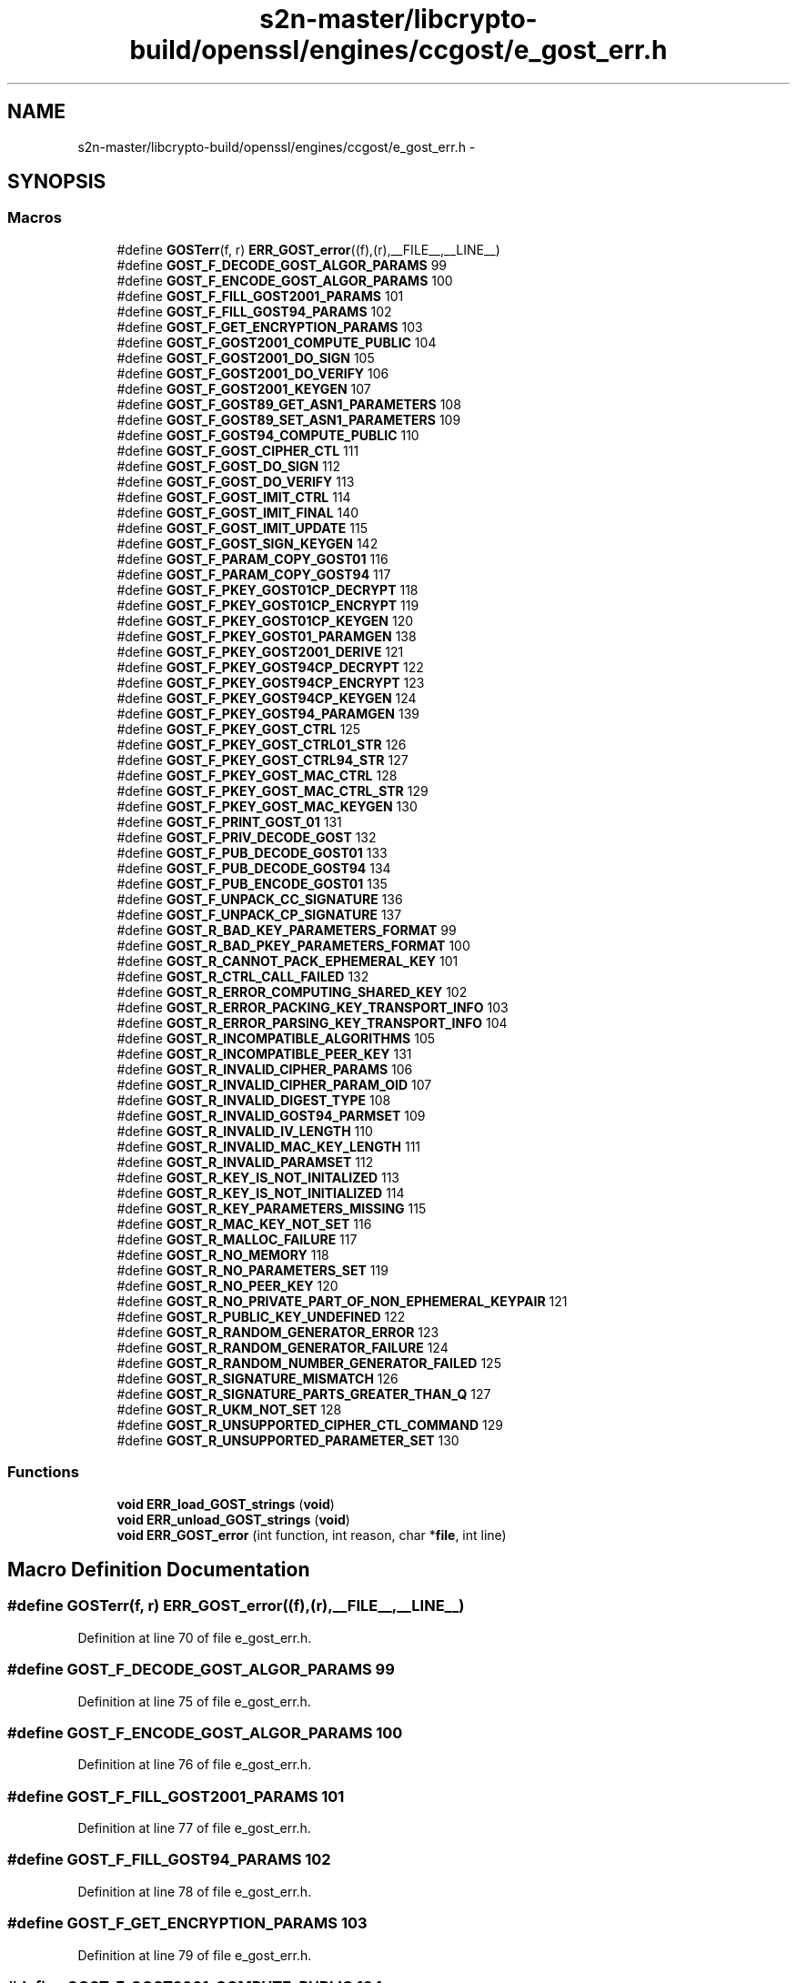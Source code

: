 .TH "s2n-master/libcrypto-build/openssl/engines/ccgost/e_gost_err.h" 3 "Fri Aug 19 2016" "s2n-doxygen-full" \" -*- nroff -*-
.ad l
.nh
.SH NAME
s2n-master/libcrypto-build/openssl/engines/ccgost/e_gost_err.h \- 
.SH SYNOPSIS
.br
.PP
.SS "Macros"

.in +1c
.ti -1c
.RI "#define \fBGOSTerr\fP(f,  r)   \fBERR_GOST_error\fP((f),(r),__FILE__,__LINE__)"
.br
.ti -1c
.RI "#define \fBGOST_F_DECODE_GOST_ALGOR_PARAMS\fP   99"
.br
.ti -1c
.RI "#define \fBGOST_F_ENCODE_GOST_ALGOR_PARAMS\fP   100"
.br
.ti -1c
.RI "#define \fBGOST_F_FILL_GOST2001_PARAMS\fP   101"
.br
.ti -1c
.RI "#define \fBGOST_F_FILL_GOST94_PARAMS\fP   102"
.br
.ti -1c
.RI "#define \fBGOST_F_GET_ENCRYPTION_PARAMS\fP   103"
.br
.ti -1c
.RI "#define \fBGOST_F_GOST2001_COMPUTE_PUBLIC\fP   104"
.br
.ti -1c
.RI "#define \fBGOST_F_GOST2001_DO_SIGN\fP   105"
.br
.ti -1c
.RI "#define \fBGOST_F_GOST2001_DO_VERIFY\fP   106"
.br
.ti -1c
.RI "#define \fBGOST_F_GOST2001_KEYGEN\fP   107"
.br
.ti -1c
.RI "#define \fBGOST_F_GOST89_GET_ASN1_PARAMETERS\fP   108"
.br
.ti -1c
.RI "#define \fBGOST_F_GOST89_SET_ASN1_PARAMETERS\fP   109"
.br
.ti -1c
.RI "#define \fBGOST_F_GOST94_COMPUTE_PUBLIC\fP   110"
.br
.ti -1c
.RI "#define \fBGOST_F_GOST_CIPHER_CTL\fP   111"
.br
.ti -1c
.RI "#define \fBGOST_F_GOST_DO_SIGN\fP   112"
.br
.ti -1c
.RI "#define \fBGOST_F_GOST_DO_VERIFY\fP   113"
.br
.ti -1c
.RI "#define \fBGOST_F_GOST_IMIT_CTRL\fP   114"
.br
.ti -1c
.RI "#define \fBGOST_F_GOST_IMIT_FINAL\fP   140"
.br
.ti -1c
.RI "#define \fBGOST_F_GOST_IMIT_UPDATE\fP   115"
.br
.ti -1c
.RI "#define \fBGOST_F_GOST_SIGN_KEYGEN\fP   142"
.br
.ti -1c
.RI "#define \fBGOST_F_PARAM_COPY_GOST01\fP   116"
.br
.ti -1c
.RI "#define \fBGOST_F_PARAM_COPY_GOST94\fP   117"
.br
.ti -1c
.RI "#define \fBGOST_F_PKEY_GOST01CP_DECRYPT\fP   118"
.br
.ti -1c
.RI "#define \fBGOST_F_PKEY_GOST01CP_ENCRYPT\fP   119"
.br
.ti -1c
.RI "#define \fBGOST_F_PKEY_GOST01CP_KEYGEN\fP   120"
.br
.ti -1c
.RI "#define \fBGOST_F_PKEY_GOST01_PARAMGEN\fP   138"
.br
.ti -1c
.RI "#define \fBGOST_F_PKEY_GOST2001_DERIVE\fP   121"
.br
.ti -1c
.RI "#define \fBGOST_F_PKEY_GOST94CP_DECRYPT\fP   122"
.br
.ti -1c
.RI "#define \fBGOST_F_PKEY_GOST94CP_ENCRYPT\fP   123"
.br
.ti -1c
.RI "#define \fBGOST_F_PKEY_GOST94CP_KEYGEN\fP   124"
.br
.ti -1c
.RI "#define \fBGOST_F_PKEY_GOST94_PARAMGEN\fP   139"
.br
.ti -1c
.RI "#define \fBGOST_F_PKEY_GOST_CTRL\fP   125"
.br
.ti -1c
.RI "#define \fBGOST_F_PKEY_GOST_CTRL01_STR\fP   126"
.br
.ti -1c
.RI "#define \fBGOST_F_PKEY_GOST_CTRL94_STR\fP   127"
.br
.ti -1c
.RI "#define \fBGOST_F_PKEY_GOST_MAC_CTRL\fP   128"
.br
.ti -1c
.RI "#define \fBGOST_F_PKEY_GOST_MAC_CTRL_STR\fP   129"
.br
.ti -1c
.RI "#define \fBGOST_F_PKEY_GOST_MAC_KEYGEN\fP   130"
.br
.ti -1c
.RI "#define \fBGOST_F_PRINT_GOST_01\fP   131"
.br
.ti -1c
.RI "#define \fBGOST_F_PRIV_DECODE_GOST\fP   132"
.br
.ti -1c
.RI "#define \fBGOST_F_PUB_DECODE_GOST01\fP   133"
.br
.ti -1c
.RI "#define \fBGOST_F_PUB_DECODE_GOST94\fP   134"
.br
.ti -1c
.RI "#define \fBGOST_F_PUB_ENCODE_GOST01\fP   135"
.br
.ti -1c
.RI "#define \fBGOST_F_UNPACK_CC_SIGNATURE\fP   136"
.br
.ti -1c
.RI "#define \fBGOST_F_UNPACK_CP_SIGNATURE\fP   137"
.br
.ti -1c
.RI "#define \fBGOST_R_BAD_KEY_PARAMETERS_FORMAT\fP   99"
.br
.ti -1c
.RI "#define \fBGOST_R_BAD_PKEY_PARAMETERS_FORMAT\fP   100"
.br
.ti -1c
.RI "#define \fBGOST_R_CANNOT_PACK_EPHEMERAL_KEY\fP   101"
.br
.ti -1c
.RI "#define \fBGOST_R_CTRL_CALL_FAILED\fP   132"
.br
.ti -1c
.RI "#define \fBGOST_R_ERROR_COMPUTING_SHARED_KEY\fP   102"
.br
.ti -1c
.RI "#define \fBGOST_R_ERROR_PACKING_KEY_TRANSPORT_INFO\fP   103"
.br
.ti -1c
.RI "#define \fBGOST_R_ERROR_PARSING_KEY_TRANSPORT_INFO\fP   104"
.br
.ti -1c
.RI "#define \fBGOST_R_INCOMPATIBLE_ALGORITHMS\fP   105"
.br
.ti -1c
.RI "#define \fBGOST_R_INCOMPATIBLE_PEER_KEY\fP   131"
.br
.ti -1c
.RI "#define \fBGOST_R_INVALID_CIPHER_PARAMS\fP   106"
.br
.ti -1c
.RI "#define \fBGOST_R_INVALID_CIPHER_PARAM_OID\fP   107"
.br
.ti -1c
.RI "#define \fBGOST_R_INVALID_DIGEST_TYPE\fP   108"
.br
.ti -1c
.RI "#define \fBGOST_R_INVALID_GOST94_PARMSET\fP   109"
.br
.ti -1c
.RI "#define \fBGOST_R_INVALID_IV_LENGTH\fP   110"
.br
.ti -1c
.RI "#define \fBGOST_R_INVALID_MAC_KEY_LENGTH\fP   111"
.br
.ti -1c
.RI "#define \fBGOST_R_INVALID_PARAMSET\fP   112"
.br
.ti -1c
.RI "#define \fBGOST_R_KEY_IS_NOT_INITALIZED\fP   113"
.br
.ti -1c
.RI "#define \fBGOST_R_KEY_IS_NOT_INITIALIZED\fP   114"
.br
.ti -1c
.RI "#define \fBGOST_R_KEY_PARAMETERS_MISSING\fP   115"
.br
.ti -1c
.RI "#define \fBGOST_R_MAC_KEY_NOT_SET\fP   116"
.br
.ti -1c
.RI "#define \fBGOST_R_MALLOC_FAILURE\fP   117"
.br
.ti -1c
.RI "#define \fBGOST_R_NO_MEMORY\fP   118"
.br
.ti -1c
.RI "#define \fBGOST_R_NO_PARAMETERS_SET\fP   119"
.br
.ti -1c
.RI "#define \fBGOST_R_NO_PEER_KEY\fP   120"
.br
.ti -1c
.RI "#define \fBGOST_R_NO_PRIVATE_PART_OF_NON_EPHEMERAL_KEYPAIR\fP   121"
.br
.ti -1c
.RI "#define \fBGOST_R_PUBLIC_KEY_UNDEFINED\fP   122"
.br
.ti -1c
.RI "#define \fBGOST_R_RANDOM_GENERATOR_ERROR\fP   123"
.br
.ti -1c
.RI "#define \fBGOST_R_RANDOM_GENERATOR_FAILURE\fP   124"
.br
.ti -1c
.RI "#define \fBGOST_R_RANDOM_NUMBER_GENERATOR_FAILED\fP   125"
.br
.ti -1c
.RI "#define \fBGOST_R_SIGNATURE_MISMATCH\fP   126"
.br
.ti -1c
.RI "#define \fBGOST_R_SIGNATURE_PARTS_GREATER_THAN_Q\fP   127"
.br
.ti -1c
.RI "#define \fBGOST_R_UKM_NOT_SET\fP   128"
.br
.ti -1c
.RI "#define \fBGOST_R_UNSUPPORTED_CIPHER_CTL_COMMAND\fP   129"
.br
.ti -1c
.RI "#define \fBGOST_R_UNSUPPORTED_PARAMETER_SET\fP   130"
.br
.in -1c
.SS "Functions"

.in +1c
.ti -1c
.RI "\fBvoid\fP \fBERR_load_GOST_strings\fP (\fBvoid\fP)"
.br
.ti -1c
.RI "\fBvoid\fP \fBERR_unload_GOST_strings\fP (\fBvoid\fP)"
.br
.ti -1c
.RI "\fBvoid\fP \fBERR_GOST_error\fP (int function, int reason, char *\fBfile\fP, int line)"
.br
.in -1c
.SH "Macro Definition Documentation"
.PP 
.SS "#define GOSTerr(f, r)   \fBERR_GOST_error\fP((f),(r),__FILE__,__LINE__)"

.PP
Definition at line 70 of file e_gost_err\&.h\&.
.SS "#define GOST_F_DECODE_GOST_ALGOR_PARAMS   99"

.PP
Definition at line 75 of file e_gost_err\&.h\&.
.SS "#define GOST_F_ENCODE_GOST_ALGOR_PARAMS   100"

.PP
Definition at line 76 of file e_gost_err\&.h\&.
.SS "#define GOST_F_FILL_GOST2001_PARAMS   101"

.PP
Definition at line 77 of file e_gost_err\&.h\&.
.SS "#define GOST_F_FILL_GOST94_PARAMS   102"

.PP
Definition at line 78 of file e_gost_err\&.h\&.
.SS "#define GOST_F_GET_ENCRYPTION_PARAMS   103"

.PP
Definition at line 79 of file e_gost_err\&.h\&.
.SS "#define GOST_F_GOST2001_COMPUTE_PUBLIC   104"

.PP
Definition at line 80 of file e_gost_err\&.h\&.
.SS "#define GOST_F_GOST2001_DO_SIGN   105"

.PP
Definition at line 81 of file e_gost_err\&.h\&.
.SS "#define GOST_F_GOST2001_DO_VERIFY   106"

.PP
Definition at line 82 of file e_gost_err\&.h\&.
.SS "#define GOST_F_GOST2001_KEYGEN   107"

.PP
Definition at line 83 of file e_gost_err\&.h\&.
.SS "#define GOST_F_GOST89_GET_ASN1_PARAMETERS   108"

.PP
Definition at line 84 of file e_gost_err\&.h\&.
.SS "#define GOST_F_GOST89_SET_ASN1_PARAMETERS   109"

.PP
Definition at line 85 of file e_gost_err\&.h\&.
.SS "#define GOST_F_GOST94_COMPUTE_PUBLIC   110"

.PP
Definition at line 86 of file e_gost_err\&.h\&.
.SS "#define GOST_F_GOST_CIPHER_CTL   111"

.PP
Definition at line 87 of file e_gost_err\&.h\&.
.SS "#define GOST_F_GOST_DO_SIGN   112"

.PP
Definition at line 88 of file e_gost_err\&.h\&.
.SS "#define GOST_F_GOST_DO_VERIFY   113"

.PP
Definition at line 89 of file e_gost_err\&.h\&.
.SS "#define GOST_F_GOST_IMIT_CTRL   114"

.PP
Definition at line 90 of file e_gost_err\&.h\&.
.SS "#define GOST_F_GOST_IMIT_FINAL   140"

.PP
Definition at line 91 of file e_gost_err\&.h\&.
.SS "#define GOST_F_GOST_IMIT_UPDATE   115"

.PP
Definition at line 92 of file e_gost_err\&.h\&.
.SS "#define GOST_F_GOST_SIGN_KEYGEN   142"

.PP
Definition at line 93 of file e_gost_err\&.h\&.
.SS "#define GOST_F_PARAM_COPY_GOST01   116"

.PP
Definition at line 94 of file e_gost_err\&.h\&.
.SS "#define GOST_F_PARAM_COPY_GOST94   117"

.PP
Definition at line 95 of file e_gost_err\&.h\&.
.SS "#define GOST_F_PKEY_GOST01CP_DECRYPT   118"

.PP
Definition at line 96 of file e_gost_err\&.h\&.
.SS "#define GOST_F_PKEY_GOST01CP_ENCRYPT   119"

.PP
Definition at line 97 of file e_gost_err\&.h\&.
.SS "#define GOST_F_PKEY_GOST01CP_KEYGEN   120"

.PP
Definition at line 98 of file e_gost_err\&.h\&.
.SS "#define GOST_F_PKEY_GOST01_PARAMGEN   138"

.PP
Definition at line 99 of file e_gost_err\&.h\&.
.SS "#define GOST_F_PKEY_GOST2001_DERIVE   121"

.PP
Definition at line 100 of file e_gost_err\&.h\&.
.SS "#define GOST_F_PKEY_GOST94CP_DECRYPT   122"

.PP
Definition at line 101 of file e_gost_err\&.h\&.
.SS "#define GOST_F_PKEY_GOST94CP_ENCRYPT   123"

.PP
Definition at line 102 of file e_gost_err\&.h\&.
.SS "#define GOST_F_PKEY_GOST94CP_KEYGEN   124"

.PP
Definition at line 103 of file e_gost_err\&.h\&.
.SS "#define GOST_F_PKEY_GOST94_PARAMGEN   139"

.PP
Definition at line 104 of file e_gost_err\&.h\&.
.SS "#define GOST_F_PKEY_GOST_CTRL   125"

.PP
Definition at line 105 of file e_gost_err\&.h\&.
.SS "#define GOST_F_PKEY_GOST_CTRL01_STR   126"

.PP
Definition at line 106 of file e_gost_err\&.h\&.
.SS "#define GOST_F_PKEY_GOST_CTRL94_STR   127"

.PP
Definition at line 107 of file e_gost_err\&.h\&.
.SS "#define GOST_F_PKEY_GOST_MAC_CTRL   128"

.PP
Definition at line 108 of file e_gost_err\&.h\&.
.SS "#define GOST_F_PKEY_GOST_MAC_CTRL_STR   129"

.PP
Definition at line 109 of file e_gost_err\&.h\&.
.SS "#define GOST_F_PKEY_GOST_MAC_KEYGEN   130"

.PP
Definition at line 110 of file e_gost_err\&.h\&.
.SS "#define GOST_F_PRINT_GOST_01   131"

.PP
Definition at line 111 of file e_gost_err\&.h\&.
.SS "#define GOST_F_PRIV_DECODE_GOST   132"

.PP
Definition at line 112 of file e_gost_err\&.h\&.
.SS "#define GOST_F_PUB_DECODE_GOST01   133"

.PP
Definition at line 113 of file e_gost_err\&.h\&.
.SS "#define GOST_F_PUB_DECODE_GOST94   134"

.PP
Definition at line 114 of file e_gost_err\&.h\&.
.SS "#define GOST_F_PUB_ENCODE_GOST01   135"

.PP
Definition at line 115 of file e_gost_err\&.h\&.
.SS "#define GOST_F_UNPACK_CC_SIGNATURE   136"

.PP
Definition at line 116 of file e_gost_err\&.h\&.
.SS "#define GOST_F_UNPACK_CP_SIGNATURE   137"

.PP
Definition at line 117 of file e_gost_err\&.h\&.
.SS "#define GOST_R_BAD_KEY_PARAMETERS_FORMAT   99"

.PP
Definition at line 120 of file e_gost_err\&.h\&.
.SS "#define GOST_R_BAD_PKEY_PARAMETERS_FORMAT   100"

.PP
Definition at line 121 of file e_gost_err\&.h\&.
.SS "#define GOST_R_CANNOT_PACK_EPHEMERAL_KEY   101"

.PP
Definition at line 122 of file e_gost_err\&.h\&.
.SS "#define GOST_R_CTRL_CALL_FAILED   132"

.PP
Definition at line 123 of file e_gost_err\&.h\&.
.SS "#define GOST_R_ERROR_COMPUTING_SHARED_KEY   102"

.PP
Definition at line 124 of file e_gost_err\&.h\&.
.SS "#define GOST_R_ERROR_PACKING_KEY_TRANSPORT_INFO   103"

.PP
Definition at line 125 of file e_gost_err\&.h\&.
.SS "#define GOST_R_ERROR_PARSING_KEY_TRANSPORT_INFO   104"

.PP
Definition at line 126 of file e_gost_err\&.h\&.
.SS "#define GOST_R_INCOMPATIBLE_ALGORITHMS   105"

.PP
Definition at line 127 of file e_gost_err\&.h\&.
.SS "#define GOST_R_INCOMPATIBLE_PEER_KEY   131"

.PP
Definition at line 128 of file e_gost_err\&.h\&.
.SS "#define GOST_R_INVALID_CIPHER_PARAMS   106"

.PP
Definition at line 129 of file e_gost_err\&.h\&.
.SS "#define GOST_R_INVALID_CIPHER_PARAM_OID   107"

.PP
Definition at line 130 of file e_gost_err\&.h\&.
.SS "#define GOST_R_INVALID_DIGEST_TYPE   108"

.PP
Definition at line 131 of file e_gost_err\&.h\&.
.SS "#define GOST_R_INVALID_GOST94_PARMSET   109"

.PP
Definition at line 132 of file e_gost_err\&.h\&.
.SS "#define GOST_R_INVALID_IV_LENGTH   110"

.PP
Definition at line 133 of file e_gost_err\&.h\&.
.SS "#define GOST_R_INVALID_MAC_KEY_LENGTH   111"

.PP
Definition at line 134 of file e_gost_err\&.h\&.
.SS "#define GOST_R_INVALID_PARAMSET   112"

.PP
Definition at line 135 of file e_gost_err\&.h\&.
.SS "#define GOST_R_KEY_IS_NOT_INITALIZED   113"

.PP
Definition at line 136 of file e_gost_err\&.h\&.
.SS "#define GOST_R_KEY_IS_NOT_INITIALIZED   114"

.PP
Definition at line 137 of file e_gost_err\&.h\&.
.SS "#define GOST_R_KEY_PARAMETERS_MISSING   115"

.PP
Definition at line 138 of file e_gost_err\&.h\&.
.SS "#define GOST_R_MAC_KEY_NOT_SET   116"

.PP
Definition at line 139 of file e_gost_err\&.h\&.
.SS "#define GOST_R_MALLOC_FAILURE   117"

.PP
Definition at line 140 of file e_gost_err\&.h\&.
.SS "#define GOST_R_NO_MEMORY   118"

.PP
Definition at line 141 of file e_gost_err\&.h\&.
.SS "#define GOST_R_NO_PARAMETERS_SET   119"

.PP
Definition at line 142 of file e_gost_err\&.h\&.
.SS "#define GOST_R_NO_PEER_KEY   120"

.PP
Definition at line 143 of file e_gost_err\&.h\&.
.SS "#define GOST_R_NO_PRIVATE_PART_OF_NON_EPHEMERAL_KEYPAIR   121"

.PP
Definition at line 144 of file e_gost_err\&.h\&.
.SS "#define GOST_R_PUBLIC_KEY_UNDEFINED   122"

.PP
Definition at line 145 of file e_gost_err\&.h\&.
.SS "#define GOST_R_RANDOM_GENERATOR_ERROR   123"

.PP
Definition at line 146 of file e_gost_err\&.h\&.
.SS "#define GOST_R_RANDOM_GENERATOR_FAILURE   124"

.PP
Definition at line 147 of file e_gost_err\&.h\&.
.SS "#define GOST_R_RANDOM_NUMBER_GENERATOR_FAILED   125"

.PP
Definition at line 148 of file e_gost_err\&.h\&.
.SS "#define GOST_R_SIGNATURE_MISMATCH   126"

.PP
Definition at line 149 of file e_gost_err\&.h\&.
.SS "#define GOST_R_SIGNATURE_PARTS_GREATER_THAN_Q   127"

.PP
Definition at line 150 of file e_gost_err\&.h\&.
.SS "#define GOST_R_UKM_NOT_SET   128"

.PP
Definition at line 151 of file e_gost_err\&.h\&.
.SS "#define GOST_R_UNSUPPORTED_CIPHER_CTL_COMMAND   129"

.PP
Definition at line 152 of file e_gost_err\&.h\&.
.SS "#define GOST_R_UNSUPPORTED_PARAMETER_SET   130"

.PP
Definition at line 153 of file e_gost_err\&.h\&.
.SH "Function Documentation"
.PP 
.SS "\fBvoid\fP ERR_load_GOST_strings (\fBvoid\fP)"

.SS "\fBvoid\fP ERR_unload_GOST_strings (\fBvoid\fP)"

.SS "\fBvoid\fP ERR_GOST_error (int function, int reason, char * file, int line)"

.SH "Author"
.PP 
Generated automatically by Doxygen for s2n-doxygen-full from the source code\&.
